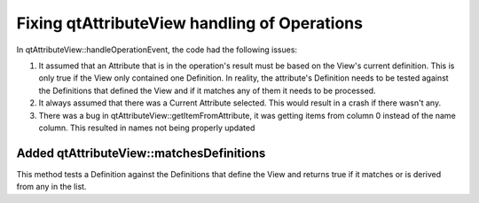Fixing qtAttributeView handling of Operations
---------------------------------------------

In qtAttributeView::handleOperationEvent, the code had the following issues:

1. It assumed that an Attribute that is in the operation's result must be based on the View's current definition.  This is only true if the View only contained one Definition.  In reality, the attribute's Definition needs to be tested against the Definitions that defined the View and if it matches any of them it needs to be processed.
2. It always assumed that there was a Current Attribute selected.  This would result in a crash if there wasn't any.
3. There was a bug in qtAttributeView::getItemFromAttribute, it was getting items from column 0 instead of the name column.  This resulted in names not being properly updated

Added qtAttributeView::matchesDefinitions
~~~~~~~~~~~~~~~~~~
This method tests a Definition against the Definitions that define the View and returns true if it matches or is derived from any in the list.
